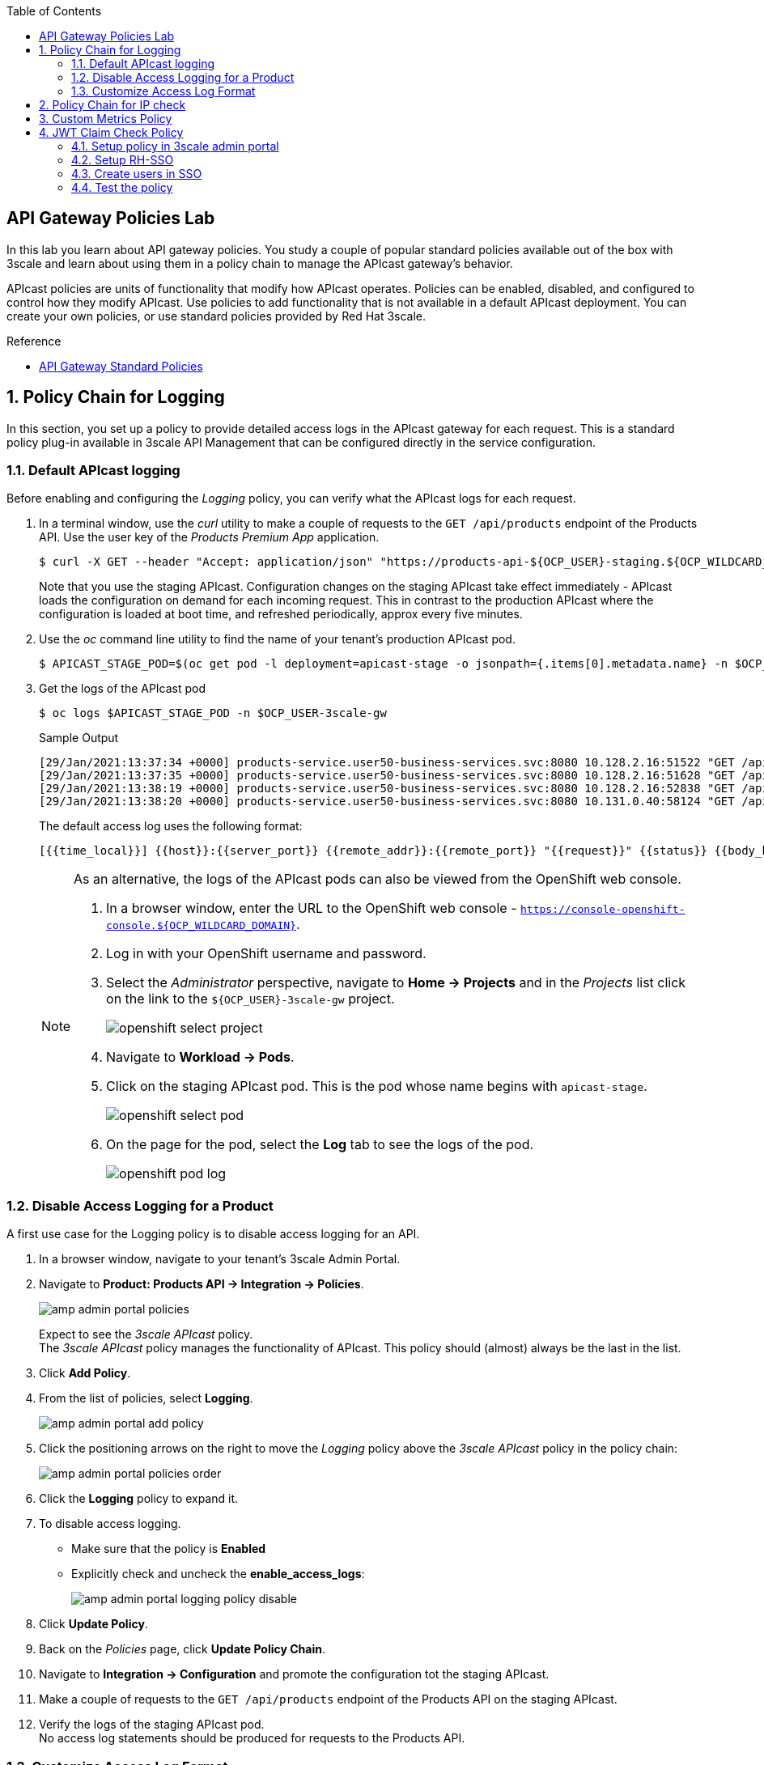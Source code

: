 :noaudio:
:scrollbar:
:toc2:
:linkattrs:
:data-uri:

== API Gateway Policies Lab

In this lab you learn about API gateway policies.
You study a couple of popular standard policies available out of the box with 3scale and learn about using them in a policy chain to manage the APIcast gateway's behavior.

APIcast policies are units of functionality that modify how APIcast operates. Policies can be enabled, disabled, and configured to control how they modify APIcast. Use policies to add functionality that is not available in a default APIcast deployment. You can create your own policies, or use standard policies provided by Red Hat 3scale.

.Reference
* link:https://access.redhat.com/documentation/en-us/red_hat_3scale_api_management/2.9/html/administering_the_api_gateway/apicast_policies#standard-policies[API Gateway Standard Policies]

:numbered:

== Policy Chain for Logging

In this section, you set up a policy to provide detailed access logs in the APIcast gateway for each request.
This is a standard policy plug-in available in 3scale API Management that can be configured directly in the service configuration.

=== Default APIcast logging

Before enabling and configuring the _Logging_ policy, you can verify what the APIcast logs for each request.

. In a terminal window, use the _curl_ utility to make a couple of requests to the `GET /api/products` endpoint of the Products API. Use the user key of the _Products Premium App_ application.
+
----
$ curl -X GET --header "Accept: application/json" "https://products-api-${OCP_USER}-staging.${OCP_WILDCARD_DOMAIN}:443/api/products?user_key=${PRODUCTS_API_TEST_ADMIN_USER_KEY}"
----
+
Note that you use the staging APIcast. Configuration changes on the staging APIcast take effect immediately - APIcast loads the configuration on demand for each incoming request. This in contrast to the production APIcast where the configuration is loaded at boot time, and refreshed periodically, approx every five minutes.

. Use the _oc_ command line utility to find the name of your tenant's production APIcast pod.
+
----
$ APICAST_STAGE_POD=$(oc get pod -l deployment=apicast-stage -o jsonpath={.items[0].metadata.name} -n $OCP_USER-3scale-gw)
----
. Get the logs of the APIcast pod
+
----
$ oc logs $APICAST_STAGE_POD -n $OCP_USER-3scale-gw
----
+
.Sample Output
----
[29/Jan/2021:13:37:34 +0000] products-service.user50-business-services.svc:8080 10.128.2.16:51522 "GET /api/products?user_key=6bfb9902540e2f1cf5906f46e54309b7 HTTP/1.1" 200 1038 (0.700) 0
[29/Jan/2021:13:37:35 +0000] products-service.user50-business-services.svc:8080 10.128.2.16:51628 "GET /api/products?user_key=6bfb9902540e2f1cf5906f46e54309b7 HTTP/1.1" 200 1038 (0.000) 0
[29/Jan/2021:13:38:19 +0000] products-service.user50-business-services.svc:8080 10.128.2.16:52838 "GET /api/products?user_key=6bfb9902540e2f1cf5906f46e54309b7 HTTP/1.1" 200 1038 (0.100) 0
[29/Jan/2021:13:38:20 +0000] products-service.user50-business-services.svc:8080 10.131.0.40:58124 "GET /api/products?user_key=6bfb9902540e2f1cf5906f46e54309b7 HTTP/1.1" 200 1038 (0.100) 0
----
+
The default access log uses the following format:
+
---- 
[{{time_local}}] {{host}}:{{server_port}} {{remote_addr}}:{{remote_port}} "{{request}}" {{status}} {{body_bytes_sent}} ({{request_time}}) {{post_action_impact}}
----
+
[NOTE]
====
As an alternative, the logs of the APIcast pods can also be viewed from the OpenShift web console.

. In a browser window, enter the URL to the OpenShift web console - `https://console-openshift-console.${OCP_WILDCARD_DOMAIN}`.
. Log in with your OpenShift username and password.
. Select the _Administrator_ perspective, navigate to *Home -> Projects* and in the _Projects_ list click on the link to the `${OCP_USER}-3scale-gw` project.
+
image::images/openshift_select_project.png[]
. Navigate to *Workload -> Pods*.
. Click on the staging APIcast pod. This is the pod whose name begins with `apicast-stage`.
+
image::images/openshift_select_pod.png[]
. On the page for the pod, select the *Log* tab to see the logs of the pod.
+
image::images/openshift_pod_log.png[]
====

=== Disable Access Logging for a Product

A first use case for the Logging policy is to disable access logging for an API.

. In a browser window, navigate to your tenant's 3scale Admin Portal.
. Navigate to *Product: Products API -> Integration -> Policies*.
+
image::images/amp_admin_portal_policies.png[]
+
Expect to see the _3scale APIcast_ policy. +
The _3scale APIcast_ policy manages the functionality of APIcast. This policy should (almost) always be the last in the list.
. Click *Add Policy*.
. From the list of policies, select *Logging*.
+
image::images/amp_admin_portal_add_policy.png[]
. Click the positioning arrows on the right to move the _Logging_ policy above the _3scale APIcast_ policy in the policy chain:
+
image::images/amp_admin_portal_policies_order.png[]

. Click the *Logging* policy to expand it.
. To disable access logging.
* Make sure that the policy is *Enabled*
* Explicitly check and uncheck the *enable_access_logs*:
+
image::images/amp_admin_portal_logging_policy_disable.png[]

. Click *Update Policy*.
. Back on the _Policies_ page, click *Update Policy Chain*.
. Navigate to *Integration -> Configuration* and promote the configuration tot the staging APIcast.
. Make a couple of requests to the `GET /api/products` endpoint of the Products API on the staging APIcast.
. Verify the logs of the staging APIcast pod. +
No access log statements should be produced for requests to the Products API.

=== Customize Access Log Format

Using the Logging policy, the format of the access log can be customized. The policy also allows to log in JSON format.
Conditions can be defined for when to log. This makes it possible for example to only log successful requests (with HTTP return code `200`).

. Edit the _Logging_ policy you created previously.
* Check *enable_access_logs*.
* Paste the following string in the *Custom Logging Format* text box:
+
----
[{{time_local}}] {{host}}:{{server_port}} {{remote_addr}}:{{remote_port}} "{{request}}" {{status}} {{body_bytes_sent}} ({{request_time}}) {{post_action_impact}}
----
+
This is the format that corresponds to the default access log.
. Click *Update Policy*, and *Update Policy Chain*.
. Promote the configuration to the staging APIcast.
. Make a couple of requests to the `GET /api/products` endpoint of the Products API on the staging APIcast.
. Verify the logs of the staging APIcast pod. +
Expect to see access log entries with the same format as the default access logs.
. Edit the _Logging_ policy.
* In the *Custom Logging Format* text box, replace `{{remote_addr}}:{{remote_port}}` with `{{req.headers.x-forwarded-for}}`.
** `{{remote_addr}}:{{remote_port}}` resolves to the internal IP address of the OpenShift Ingress router, which is not very useful.
** `{{req.headers.x-forwarded-for}}` is the value of the `x-forwarded-for` HTTP header. The value of the header is set by the OpenShift Ingress router to the originating IP address of the client.
. Update the policy and the policy chain, and promote the configuration to the staging APIcast.
. Make a couple of requests to the `GET /api/products` endpoint of the Products API on the staging APIcast.
. Verify the logs of the staging APIcast pod. +
Expect to see access log entries which contain the IP address of the caller:
+
----
[29/Jan/2021:16:45:39 +0000] products-service.user50-business-services.svc:8080 178.119.47.150 "GET /api/products?user_key=6bfb9902540e2f1cf5906f46e54309b7 HTTP/1.1" 200 1038 (0.191) 0.013
[29/Jan/2021:16:45:40 +0000] products-service.user50-business-services.svc:8080 178.119.47.150 "GET /api/products?user_key=6bfb9902540e2f1cf5906f46e54309b7 HTTP/1.1" 200 1038 (0.160) 0.004
[29/Jan/2021:16:45:41 +0000] products-service.user50-business-services.svc:8080 178.119.47.150 "GET /api/products?user_key=6bfb9902540e2f1cf5906f46e54309b7 HTTP/1.1" 200 1038 (0.150) 0.004
----

== Policy Chain for IP check

In this section, you set up a policy to accept or deny a request based on the request's IP address.
This is a standard policy plug-in available in 3scale API Management that can be configured directly in the service configuration.

. In a browser window, navigate to your tenant's 3scale Admin Portal.
. Navigate to *Product: Products API -> Integration -> Policies*.
. Click *Add Policy*.
. From the list of policies, select *IP Check*.
. Click the positioning arrows on the right to move the _IP Check_ policy to the top of the policy chain.
. Click *IP check* to expand the policy.
* In the *CLIENT_IP_SOURCES* section, add *Get the IP from the X-Forwarded-For header* and move the entry to the top of the list.
* Add `127.0.0.1` as a new IP address in the *IPS* list.
* Make sure *check_type* is set as *Allow only the IPs included in the list*:
+
image::images/amp_admin_portal_ipcheck_policy.png[]

. Click *Update Policy*, and *Update Policy Chain*.
. Promote the configuration to the staging APIcast.
. Make a couple of requests to the `GET /api/products` endpoint of the Products API on the staging APIcast.
. Expect a HTTP `403 Forbidden` return code, with error message `IP address not allowed`.
. Go back to the _IP Check_ policy.
. Add the public IP address of your workstation to the list of IPs. +
You can find the public IP address in the access log of the staging APIcast pod.
. Update the policy and the policy chain, and promote the configuration to the staging APIcast.
. Make a couple of requests to the `GET /api/products` endpoint of the Products API on the staging APIcast.
. Expect the calls to succeed.

. When you are done with this lab, remove the _IP check_ policy so that it does not affect the remaining labs.

== Custom Metrics Policy

The Custom metrics policy adds the availability to add metrics after the response sent by the upstream API. The main use case for this policy is to add metrics based on response code status, headers, or different NGINX variables.

The `GET /api/product/{productId}` endpoint returns an HTTP `404` code when the product with the give ID does not exist. With the `Custom Metrics` policy you can add a custom metrics to measure these 404's.

. In a browser window, navigate to your tenant's 3scale Admin Portal.
. Navigate to *Product: Products API -> Integration -> Methods & Metrics*.
. In the _Metrics_ section, click *New metric* to create a custom metric.
+
image::images/amp_admin_portal_new_metric.png[]
. Create a new metric to capture 404 responses.
* *Friendly name*: `Hits 404`
* *System name*: `hits_404`
* *Unit*: `hit`
. Click *Create Metric* to create the metric.
+
image::images/amp_admin_portal_metrics.png[]

. Navigate to the *Policies* section.
. Click *Add Policy*.
. From the list of policies, select *Custom Metrics*.
. Click the positioning arrows on the right to move the _Custom Metrics_ policy above the _3scale APIcast_ policy.
. Click *Custom Metrics* to expand the policy.
. In the policy configuration page, enter the following values:
* Make sure the policy is enabled.
* *Increment*: `1`
* *Metric to increment*: `hits_404`
* *op*: `==`.
* *right*: `{{status}}` +
This matches the HTTP response code returned by the backend.
* *left_type*: select `Evaluate 'left' as plain text`
* *left*: `404`
* *right type*: select `Evaluate 'right' as liquid`
* *Combine operation*: leave to `and`
. Click *Update Policy*, and *Update Policy Chain*.
. Promote the configuration to the staging APIcast.
. Make a couple of requests to the `GET /api/product/{productId}` endpoint of the Products API on the staging APIcast. Make sure to chose a product ID which does not exist.
+
----
$ curl -v -X GET --header "Accept: application/json" "https://products-api-${OCP_USER}-staging.${OCP_WILDCARD_DOMAIN}:443/api/product/250?user_key=${PRODUCTS_API_TEST_ADMIN_USER_KEY}"
----
+
.Output (truncated)
----
*   Trying 34.240.138.165:443...
* Connected to products-api-user50-staging.apps.cluster-e189.e189.sandbox1208.opentlc.com (34.240.138.165) port 443 (#0)
[...]
< HTTP/1.1 404 Not Found
< server: openresty
< date: Sat, 30 Jan 2021 14:45:38 GMT
< content-length: 0
< set-cookie: f834931a80a7552cfa2ec69e8192582f=9e302d1cf8c1ab5cd5b011d803d2c173; path=/; HttpOnly; Secure; SameSite=None
< cache-control: private
<
----
. Navigate to *Product: Products API -> Analytics -> Traffic*.
. On the traffic graph, select `Hits 404`. Expect to see a number of hits.
+
image::images/amp_admin_portal_traffic_hits_404.png[]

== JWT Claim Check Policy

In this section, you set up a policy to accept or deny a request based on the JWT token claim value.
This is a standard policy plug-in available in 3scale API Management that can be configured directly in the service configuration. This policy is useful when the service is configured to use *OpenId Connect* authentication.

=== Setup policy in 3scale admin portal
. In a browser window, navigate to your tenant's 3scale Admin Portal.
. Navigate to *Product: Products API -> Integration -> Policies*.
. Click *Add Policy*.
. From the list of policies, select *JWT Claim Check*.
. Click the positioning arrows on the right to move the _JWT Claim Check_ policy on top of the *3scale APIcast* policy.
. Click *JWT Claim Check* to expand the policy.
. In the policy configuration page, enter the following values:
* Make sure the policy is enabled.
* *resource_type*: `Evaluate as plain text`
* *op*: `==`
* *jwt_claim_type*: `Evaluate as plain text`
* *jwt_claim*: `role`
* *value_type*: `Evaluate as plain text`
* *value*: `admin`
* *combine_op*: `and`
* *resource*: `/time/now`
* *Allowed methods*: `GET`
* *Error message*: `Not authorized to use the operation`

+
image::images/amp_admin_portal_jwt_claim_policy1.png[]
image::images/amp_admin_portal_jwt_claim_policy2.png[]

=== Setup RH-SSO 

When an application is created for a 3scale service, a client corresponding to it is created in RH-SSO by 3scale zync component. Create a mapper in RH-SSO admin console as suggested below.

. Navigate to *Realm: threescale-realm -> Clients -> Client : (3scale application client)-> Mappers*. 
. Click *Create* and create token mapper with these values
* *Name*: `User Role`
* *Mapper Type*: `User Attribute`
* *User Attribute*: `role`
* *Token Claim Name*: `role`
* *Claim JSON Type*: `String`
. Click *Save*

+
image::images/sso_client_mappers.png[]

=== Create users in SSO

Create two users (normal,admin) in threescale_realm for testing the *JWT Claim Check* policy.

. Navigate to *Realm: threescale-realm -> users*
. Click *Add user* with these values
* *Username*: `admin`
* *Email*: `admin.sso@openshift.com`
* *First Name*: `admin`
* *First Name*: `sso`
* *User Enabled*: `ON`
* *Email Verified*: `ON`
. Click *Save*
. Click *Credentials* tab, set the password and save
. Click *Attributes* tab
* *key*: `role`
* *value*: `admin`

+
image::images/create_admin_user.png[]
image::images/set_admin_user_password.png[]
image::images/set_admin_user_attributes.png[]
+
. Click *Add user* again to create *normal* user with these values
* *Username*: `normal`
* *Email*: `normal.sso@openshift.com`
* *First Name*: `normal`
* *First Name*: `sso`
* *User Enabled*: `ON`
* *Email Verified*: `ON`
. Click *Save*
. Click *Credentials* tab, set the password and save
. Click *Attributes* tab
* *key*: `role`
* *value*: `normal`

+
image::images/set_normal_user_attributes.png[]

=== Test the policy

Set up postman where OpenID connect token is obtained using *Autorization code* grant.

image::images/setup_postman_authorization_code.png[]

. Click *Get New Access Token*
. When prompted for user credentials, enter either *admin* OR *normal* user credentials as setup above
* Admin user will return a response with http status code as 200 since the claim *role* in the token generated for admin user has *admin* as value
+
image::images/claim_value_admin_user.png[]
+
* Normal user will return a response with http status code as 403 since the claim *role* in the token generated for normal user has *normal* as value. Response will be *Not authorized to use the operation*

+
image::images/claim_value_normal_user.png[]
image::images/normal_user_postman_response.png[]
+